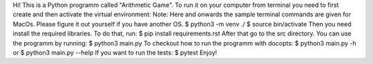 Hi! This is a Python programm called "Arithmetic Game".
To run it on your computer from terminal you need to first create and then activate the virtual environment:
Note: Here and onwards the sample terminal commands are given for MacOs. Please figure it out yourself if you have another OS. 
$ python3 -m venv ./
$ source bin/activate
Then you need install the required libraries. To do that, run:
$ pip install requirements.rst
After that go to the src directory. You can use the programm by running:
$ python3 main.py
To checkout how to run the programm with docopts:
$ python3 main.py -h
or 
$ python3 main.py --help
If you want to run the tests:
$ pytest
Enjoy!
